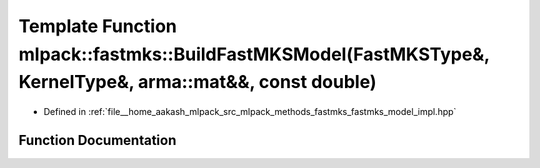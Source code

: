 .. _exhale_function_namespacemlpack_1_1fastmks_1a43aff9538ce8f141d9d77c47115fb0a7:

Template Function mlpack::fastmks::BuildFastMKSModel(FastMKSType&, KernelType&, arma::mat&&, const double)
==========================================================================================================

- Defined in :ref:`file__home_aakash_mlpack_src_mlpack_methods_fastmks_fastmks_model_impl.hpp`


Function Documentation
----------------------


.. doxygenfunction:: mlpack::fastmks::BuildFastMKSModel(FastMKSType&, KernelType&, arma::mat&&, const double)

